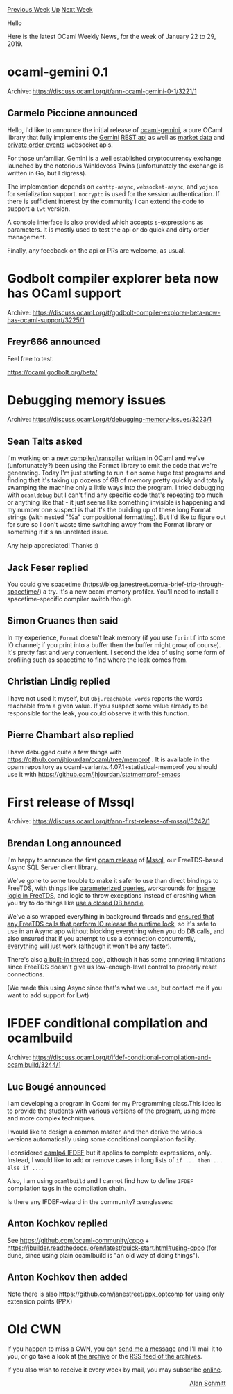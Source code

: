 #+OPTIONS: ^:nil
#+OPTIONS: html-postamble:nil
#+OPTIONS: num:nil
#+OPTIONS: toc:nil
#+OPTIONS: author:nil
#+HTML_HEAD: <style type="text/css">#table-of-contents h2 { display: none } .title { display: none } .authorname { text-align: right }</style>
#+HTML_HEAD: <style type="text/css">.outline-2 {border-top: 1px solid black;}</style>
#+TITLE: OCaml Weekly News
[[http://alan.petitepomme.net/cwn/2019.01.22.html][Previous Week]] [[http://alan.petitepomme.net/cwn/index.html][Up]] [[http://alan.petitepomme.net/cwn/2019.02.05.html][Next Week]]

Hello

Here is the latest OCaml Weekly News, for the week of January 22 to 29, 2019.

#+TOC: headlines 1


* ocaml-gemini 0.1
:PROPERTIES:
:CUSTOM_ID: 1
:END:
Archive: https://discuss.ocaml.org/t/ann-ocaml-gemini-0-1/3221/1

** Carmelo Piccione announced


Hello, I'd like to announce the initial release of [[https://github.com/struktured/ocaml-gemini][ocaml-gemini]], a pure OCaml library that fully implements the [[http://gemini.com][Gemini]] [[https://docs.gemini.com/rest-api/][REST api]] as well  as [[https://docs.gemini.com/websocket-api/#market-data][market data]] and [[https://docs.gemini.com/websocket-api/#order-events][private order events]] websocket apis.

For those unfamiliar, Gemini is a well established cryptocurrency exchange launched by the notorious Winklevoss Twins (unfortunately the exchange is written in Go, but I digress).

The implemention depends on ~cohttp-async~, ~websocket-async~, and ~yojson~ for serialization support.  ~nocrypto~ is used for the session authentication. If there is sufficient interest by the community I can extend the code to support a ~lwt~ version.

A console interface is also provided which accepts s-expressions as parameters. It is mostly used to test the api or do quick and dirty order management.

Finally, any feedback on the api or PRs are welcome, as usual.
      



* Godbolt compiler explorer beta now has OCaml support
:PROPERTIES:
:CUSTOM_ID: 2
:END:
Archive: https://discuss.ocaml.org/t/godbolt-compiler-explorer-beta-now-has-ocaml-support/3225/1

** Freyr666 announced


Feel free to test.

https://ocaml.godbolt.org/beta/
      



* Debugging memory issues
:PROPERTIES:
:CUSTOM_ID: 3
:END:
Archive: https://discuss.ocaml.org/t/debugging-memory-issues/3223/1

** Sean Talts asked


I'm working on a [[https://github.com/stan-dev/stanc3][new compiler/transpiler]] written in OCaml and we've (unfortunately?) been using the Format library to emit the code that we're generating. Today I'm just starting to run it on some huge test programs and finding that it's taking up dozens of GB of memory pretty quickly and totally swamping the machine only a little ways into the program. I tried debugging with ~ocamldebug~ but I can't find any specific code that's repeating too much or anything like that - it just seems like something invisible is happening and my number one suspect is that it's the building up of these long Format strings (with nested "%a" compositional formatting). But I'd like to figure out for sure so I don't waste time switching away from the Format library or something if it's an unrelated issue.

Any help appreciated! Thanks :)
      

** Jack Feser replied


You could give spacetime (https://blog.janestreet.com/a-brief-trip-through-spacetime/) a try. It's a new ocaml memory profiler. You'll need to install a spacetime-specific compiler switch though.
      

** Simon Cruanes then said


In my experience, ~Format~ doesn't leak memory (if you use ~fprintf~ into some IO channel; if you print into a buffer then the buffer might grow, of course). It's pretty fast and very convenient. I second the idea of using some form of profiling such as spacetime to find where the leak comes from.
      

** Christian Lindig replied


I have not used it myself, but ~Obj.reachable_words~ reports the words reachable from a given value. If you suspect some value already to be responsible for the leak, you could observe it with this function.
      

** Pierre Chambart also replied


I have debugged quite a few things with https://github.com/jhjourdan/ocaml/tree/memprof . It is available in the opam repository as ocaml-variants.4.07.1+statistical-memprof you should use it with https://github.com/jhjourdan/statmemprof-emacs
      



* First release of Mssql
:PROPERTIES:
:CUSTOM_ID: 4
:END:
Archive: https://discuss.ocaml.org/t/ann-first-release-of-mssql/3242/1

** Brendan Long announced


I'm happy to announce the first [[https://opam.ocaml.org/packages/mssql/][opam release]] of [[https://github.com/arenadotio/ocaml-mssql][Mssql]], our FreeTDS-based Async SQL Server client library.

We've gone to some trouble to make it safer to use than direct bindings to FreeTDS, with things like [[https://github.com/arenadotio/ocaml-mssql/blob/master/src/client.mli#L17][parameterized queries]], workarounds for [[http://pymssql.org/en/stable/freetds_and_dates.html][insane logic in FreeTDS]], and logic to throw exceptions instead of crashing when you try to do things like [[https://github.com/arenadotio/ocaml-mssql/blob/master/src/client.ml#L32][use a closed DB handle]].

We've also wrapped everything in background threads and [[https://github.com/arenadotio/ocaml-mssql/commit/d1a9ca2eaa818650368058501ad3d201f9854690][ensured that any FreeTDS calls that perform IO release the runtime lock]], so it's safe to use in an Async app without blocking everything when you do DB calls, and also ensured that if you attempt to use a connection concurrently, [[https://github.com/arenadotio/ocaml-mssql/blob/master/src/client.ml#L29][everything will just work]] (although it won't be any faster).

There's also [[https://github.com/arenadotio/ocaml-mssql/blob/master/src/client.mli#L79][a built-in thread pool]], although it has some annoying limitations since FreeTDS doesn't give us low-enough-level control to properly reset connections.

(We made this using Async since that's what we use, but contact me if you want to add support for Lwt)
      



* IFDEF conditional compilation and ocamlbuild
:PROPERTIES:
:CUSTOM_ID: 5
:END:
Archive: https://discuss.ocaml.org/t/ifdef-conditional-compilation-and-ocamlbuild/3244/1

** Luc Bougé announced


I am developing a program in Ocaml for my Programming class.This idea is to provide the students with various versions of the program, using more and more complex techniques.

I would like to design a common master, and then derive the various versions automatically using some conditional compilation facility.

I considered [[http://caml.inria.fr/pub/docs/manual-camlp4/manual002.html][camlp4 IFDEF]] but it applies to complete expressions, only. Instead, I would like to add or remove cases in long lists of ~if ... then ... else if ...~.

Also, I am using ~ocamlbuild~ and I cannot find how to define ~IFDEF~ compilation tags in the compilation chain.

Is there any IFDEF-wizard in the community? :sunglasses:
      

** Anton Kochkov replied


See https://github.com/ocaml-community/cppo + https://jbuilder.readthedocs.io/en/latest/quick-start.html#using-cppo (for dune, since using plain ocamlbuild is "an old way of doing things").
      

** Anton Kochkov then added


Note there is also https://github.com/janestreet/ppx_optcomp for using only extension points (PPX)
      



* Old CWN
:PROPERTIES:
:UNNUMBERED: t
:END:

If you happen to miss a CWN, you can [[mailto:alan.schmitt@polytechnique.org][send me a message]] and I'll mail it to you, or go take a look at [[http://alan.petitepomme.net/cwn/][the archive]] or the [[http://alan.petitepomme.net/cwn/cwn.rss][RSS feed of the archives]].

If you also wish to receive it every week by mail, you may subscribe [[http://lists.idyll.org/listinfo/caml-news-weekly/][online]].

#+BEGIN_authorname
[[http://alan.petitepomme.net/][Alan Schmitt]]
#+END_authorname
